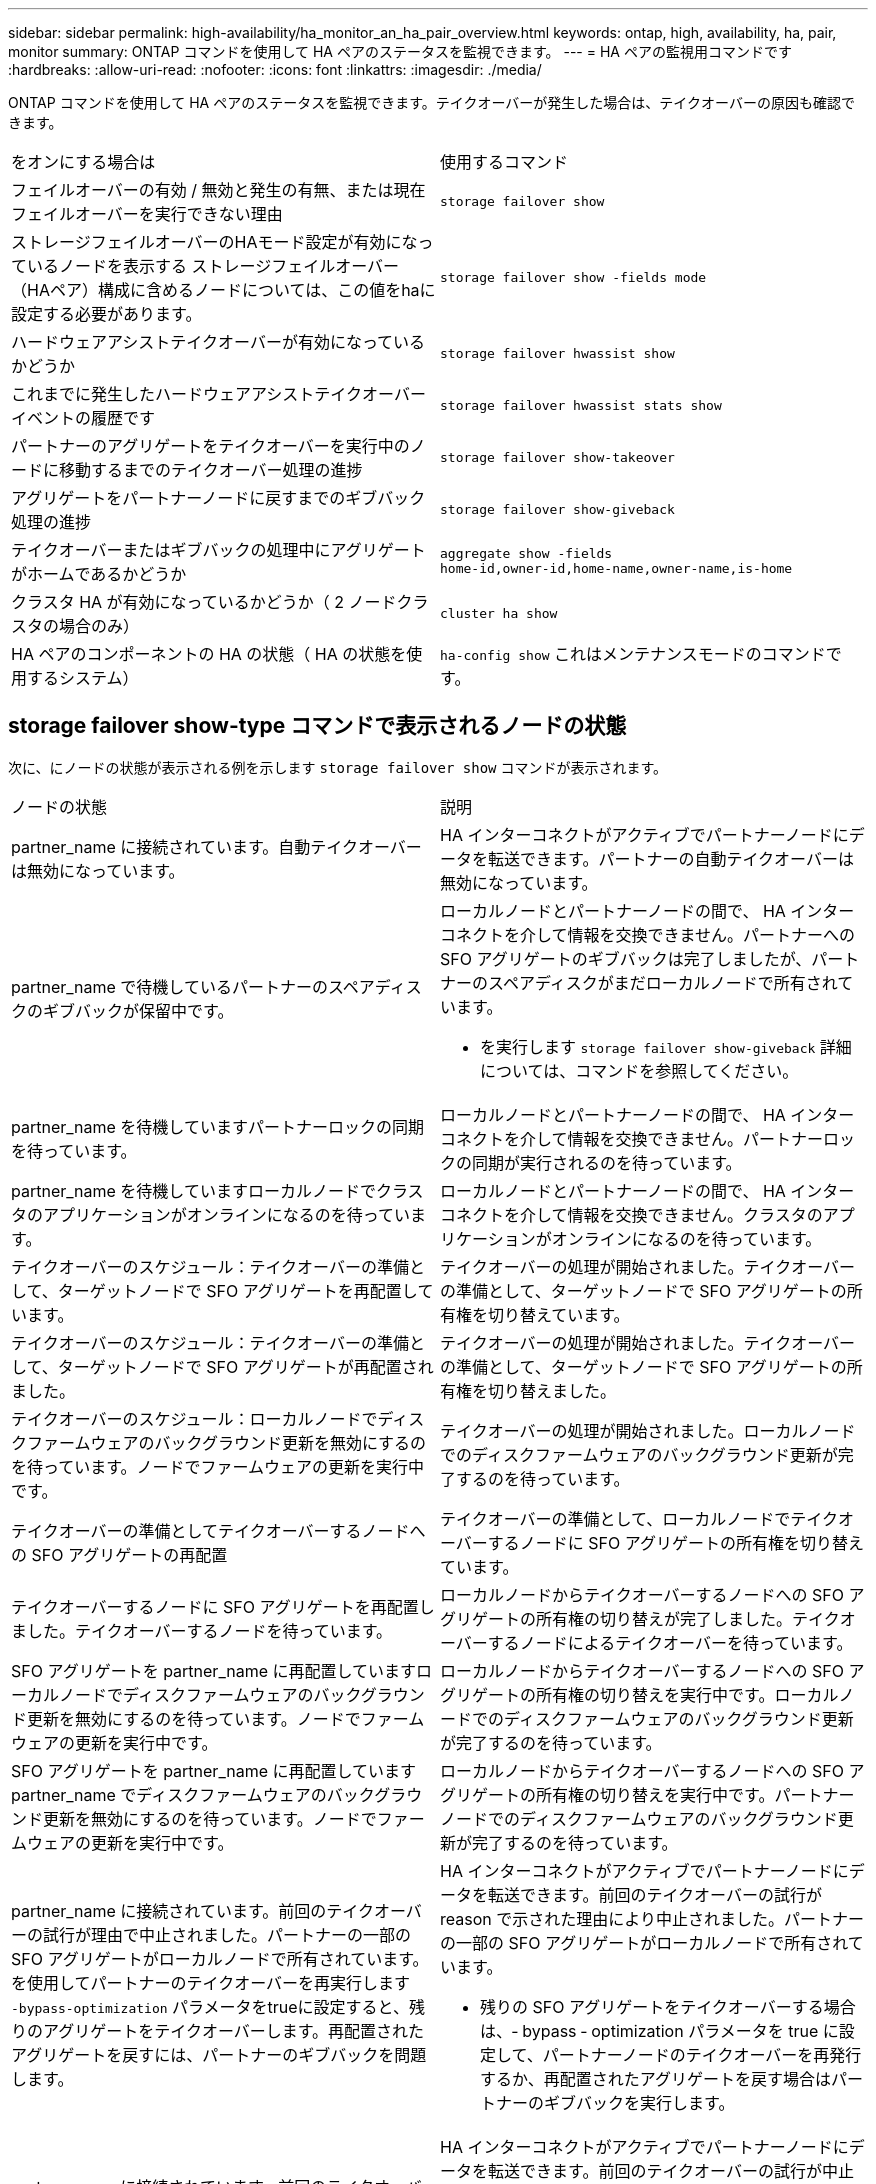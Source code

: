 ---
sidebar: sidebar 
permalink: high-availability/ha_monitor_an_ha_pair_overview.html 
keywords: ontap, high, availability, ha, pair, monitor 
summary: ONTAP コマンドを使用して HA ペアのステータスを監視できます。 
---
= HA ペアの監視用コマンドです
:hardbreaks:
:allow-uri-read: 
:nofooter: 
:icons: font
:linkattrs: 
:imagesdir: ./media/


[role="lead"]
ONTAP コマンドを使用して HA ペアのステータスを監視できます。テイクオーバーが発生した場合は、テイクオーバーの原因も確認できます。

|===


| をオンにする場合は | 使用するコマンド 


| フェイルオーバーの有効 / 無効と発生の有無、または現在フェイルオーバーを実行できない理由 | `storage failover show` 


| ストレージフェイルオーバーのHAモード設定が有効になっているノードを表示する
ストレージフェイルオーバー（HAペア）構成に含めるノードについては、この値をhaに設定する必要があります。 | `storage failover show -fields mode` 


| ハードウェアアシストテイクオーバーが有効になっているかどうか | `storage failover hwassist show` 


| これまでに発生したハードウェアアシストテイクオーバーイベントの履歴です | `storage failover hwassist stats show` 


| パートナーのアグリゲートをテイクオーバーを実行中のノードに移動するまでのテイクオーバー処理の進捗 | `storage failover show‑takeover` 


| アグリゲートをパートナーノードに戻すまでのギブバック処理の進捗 | `storage failover show‑giveback` 


| テイクオーバーまたはギブバックの処理中にアグリゲートがホームであるかどうか | `aggregate show ‑fields home‑id,owner‑id,home‑name,owner‑name,is‑home` 


| クラスタ HA が有効になっているかどうか（ 2 ノードクラスタの場合のみ） | `cluster ha show` 


| HA ペアのコンポーネントの HA の状態（ HA の状態を使用するシステム） | `ha‑config show`
これはメンテナンスモードのコマンドです。 
|===


== storage failover show-type コマンドで表示されるノードの状態

次に、にノードの状態が表示される例を示します `storage failover show` コマンドが表示されます。

|===


| ノードの状態 | 説明 


 a| 
partner_name に接続されています。自動テイクオーバーは無効になっています。
 a| 
HA インターコネクトがアクティブでパートナーノードにデータを転送できます。パートナーの自動テイクオーバーは無効になっています。



 a| 
partner_name で待機しているパートナーのスペアディスクのギブバックが保留中です。
 a| 
ローカルノードとパートナーノードの間で、 HA インターコネクトを介して情報を交換できません。パートナーへの SFO アグリゲートのギブバックは完了しましたが、パートナーのスペアディスクがまだローカルノードで所有されています。

* を実行します `storage failover show-giveback` 詳細については、コマンドを参照してください。




 a| 
partner_name を待機していますパートナーロックの同期を待っています。
 a| 
ローカルノードとパートナーノードの間で、 HA インターコネクトを介して情報を交換できません。パートナーロックの同期が実行されるのを待っています。



 a| 
partner_name を待機していますローカルノードでクラスタのアプリケーションがオンラインになるのを待っています。
 a| 
ローカルノードとパートナーノードの間で、 HA インターコネクトを介して情報を交換できません。クラスタのアプリケーションがオンラインになるのを待っています。



 a| 
テイクオーバーのスケジュール：テイクオーバーの準備として、ターゲットノードで SFO アグリゲートを再配置しています。
 a| 
テイクオーバーの処理が開始されました。テイクオーバーの準備として、ターゲットノードで SFO アグリゲートの所有権を切り替えています。



 a| 
テイクオーバーのスケジュール：テイクオーバーの準備として、ターゲットノードで SFO アグリゲートが再配置されました。
 a| 
テイクオーバーの処理が開始されました。テイクオーバーの準備として、ターゲットノードで SFO アグリゲートの所有権を切り替えました。



 a| 
テイクオーバーのスケジュール：ローカルノードでディスクファームウェアのバックグラウンド更新を無効にするのを待っています。ノードでファームウェアの更新を実行中です。
 a| 
テイクオーバーの処理が開始されました。ローカルノードでのディスクファームウェアのバックグラウンド更新が完了するのを待っています。



 a| 
テイクオーバーの準備としてテイクオーバーするノードへの SFO アグリゲートの再配置
 a| 
テイクオーバーの準備として、ローカルノードでテイクオーバーするノードに SFO アグリゲートの所有権を切り替えています。



 a| 
テイクオーバーするノードに SFO アグリゲートを再配置しました。テイクオーバーするノードを待っています。
 a| 
ローカルノードからテイクオーバーするノードへの SFO アグリゲートの所有権の切り替えが完了しました。テイクオーバーするノードによるテイクオーバーを待っています。



 a| 
SFO アグリゲートを partner_name に再配置していますローカルノードでディスクファームウェアのバックグラウンド更新を無効にするのを待っています。ノードでファームウェアの更新を実行中です。
 a| 
ローカルノードからテイクオーバーするノードへの SFO アグリゲートの所有権の切り替えを実行中です。ローカルノードでのディスクファームウェアのバックグラウンド更新が完了するのを待っています。



 a| 
SFO アグリゲートを partner_name に再配置していますpartner_name でディスクファームウェアのバックグラウンド更新を無効にするのを待っています。ノードでファームウェアの更新を実行中です。
 a| 
ローカルノードからテイクオーバーするノードへの SFO アグリゲートの所有権の切り替えを実行中です。パートナーノードでのディスクファームウェアのバックグラウンド更新が完了するのを待っています。



 a| 
partner_name に接続されています。前回のテイクオーバーの試行が理由で中止されました。パートナーの一部の SFO アグリゲートがローカルノードで所有されています。
を使用してパートナーのテイクオーバーを再実行します `‑bypass-optimization` パラメータをtrueに設定すると、残りのアグリゲートをテイクオーバーします。再配置されたアグリゲートを戻すには、パートナーのギブバックを問題 します。
 a| 
HA インターコネクトがアクティブでパートナーノードにデータを転送できます。前回のテイクオーバーの試行が reason で示された理由により中止されました。パートナーの一部の SFO アグリゲートがローカルノードで所有されています。

* 残りの SFO アグリゲートをテイクオーバーする場合は、‑ bypass ‑ optimization パラメータを true に設定して、パートナーノードのテイクオーバーを再発行するか、再配置されたアグリゲートを戻す場合はパートナーのギブバックを実行します。




 a| 
partner_name に接続されています。前回のテイクオーバーの試行が中止されました。パートナーの一部の SFO アグリゲートがローカルノードで所有されています。
を使用してパートナーのテイクオーバーを再実行します `‑bypass-optimization` パラメータをtrueに設定すると、残りのアグリゲートをテイクオーバーします。再配置されたアグリゲートを戻すには、パートナーのギブバックを問題 します。
 a| 
HA インターコネクトがアクティブでパートナーノードにデータを転送できます。前回のテイクオーバーの試行が中止されました。パートナーの一部の SFO アグリゲートがローカルノードで所有されています。

* 残りの SFO アグリゲートをテイクオーバーする場合は、‑ bypass ‑ optimization パラメータを true に設定して、パートナーノードのテイクオーバーを再発行するか、再配置されたアグリゲートを戻す場合はパートナーのギブバックを実行します。




 a| 
partner_name を待機しています前回のテイクオーバーの試行が理由で中止されました。パートナーの一部の SFO アグリゲートがローカルノードで所有されています。
残りのアグリゲートをテイクオーバーする場合は「‑ bypass -optimization 」パラメータを true に設定して、パートナーのテイクオーバーをもう一度実行します。再配置されたアグリゲートを戻す場合は、パートナーのギブバックを問題に設定します。
 a| 
ローカルノードとパートナーノードの間で、 HA インターコネクトを介して情報を交換できません。前回のテイクオーバーの試行が reason で示された理由により中止されました。パートナーの一部の SFO アグリゲートがローカルノードで所有されています。

* 残りの SFO アグリゲートをテイクオーバーする場合は、‑ bypass ‑ optimization パラメータを true に設定して、パートナーノードのテイクオーバーを再発行するか、再配置されたアグリゲートを戻す場合はパートナーのギブバックを実行します。




 a| 
partner_name を待機しています前回のテイクオーバーの試行が中止されました。パートナーの一部の SFO アグリゲートがローカルノードで所有されています。
残りのアグリゲートをテイクオーバーする場合は「‑ bypass -optimization 」パラメータを true に設定して、パートナーのテイクオーバーをもう一度実行します。再配置されたアグリゲートを戻す場合は、パートナーのギブバックを問題に設定します。
 a| 
ローカルノードとパートナーノードの間で、 HA インターコネクトを介して情報を交換できません。前回のテイクオーバーの試行が中止されました。パートナーの一部の SFO アグリゲートがローカルノードで所有されています。

* 残りの SFO アグリゲートをテイクオーバーする場合は、‑ bypass ‑ optimization パラメータを true に設定して、パートナーノードのテイクオーバーを再発行するか、再配置されたアグリゲートを戻す場合はパートナーのギブバックを実行します。




 a| 
partner_name に接続されています。ローカルノードでディスクファームウェアのバックグラウンド更新（ BDFU ）に失敗したため、前回のテイクオーバーの試行が中止されました。
 a| 
HA インターコネクトがアクティブでパートナーノードにデータを転送できます。ローカルノードでのディスクファームウェアのバックグラウンド更新が無効になっていたため、前回のテイクオーバーの試行が中止されました。



 a| 
partner_name に接続されています。前回のテイクオーバーの試行が理由で中止されました。
 a| 
HA インターコネクトがアクティブでパートナーノードにデータを転送できます。前回のテイクオーバーの試行が reason で示された理由により中止されました。



 a| 
partner_name を待機しています前回のテイクオーバーの試行が理由で中止されました。
 a| 
ローカルノードとパートナーノードの間で、 HA インターコネクトを介して情報を交換できません。前回のテイクオーバーの試行が reason で示された理由により中止されました。



 a| 
partner_name に接続されています。partner_name による前回のテイクオーバーの試行が reason で示された理由により中止されました。
 a| 
HA インターコネクトがアクティブでパートナーノードにデータを転送できます。パートナーノードによる前回のテイクオーバーの試行が reason で示された理由により中止されました。



 a| 
partner_name に接続されています。partner_name による前回のテイクオーバーの試行が中止されました。
 a| 
HA インターコネクトがアクティブでパートナーノードにデータを転送できます。パートナーノードによる前回のテイクオーバーの試行が中止されました。



 a| 
partner_name を待機していますpartner_name による前回のテイクオーバーの試行が reason で示された理由により中止されました。
 a| 
ローカルノードとパートナーノードの間で、 HA インターコネクトを介して情報を交換できません。パートナーノードによる前回のテイクオーバーの試行が reason で示された理由により中止されました。



 a| 
前回のギブバックがモジュールで失敗しました： module name 。number of seconds で示された秒数以内に自動ギブバックが開始されます。
 a| 
前回のギブバックの試行が module_name で示されたモジュールで失敗しました。秒数で自動ギブバックが開始されます。

* を実行します `storage failover show-giveback` 詳細については、コマンドを参照してください。




 a| 
コントローラの無停止アップグレード手順の一環として、ノードがパートナーのアグリゲートを所有します。
 a| 
コントローラの無停止アップグレードを実行中の手順があるため、パートナーのアグリゲートがノードで所有されています。



 a| 
partner_name に接続されています。クラスタ内の別のノードに属するアグリゲートがノードで所有されています。
 a| 
HA インターコネクトがアクティブでパートナーノードにデータを転送できます。クラスタ内の別のノードに属するアグリゲートがノードで所有されています。



 a| 
partner_name に接続されています。パートナーロックの同期を待っています。
 a| 
HA インターコネクトがアクティブでパートナーノードにデータを転送できます。パートナーロックの同期が完了するのを待っています。



 a| 
partner_name に接続されています。ローカルノードでクラスタのアプリケーションがオンラインになるのを待っています。
 a| 
HA インターコネクトがアクティブでパートナーノードにデータを転送できます。ローカルノードでクラスタのアプリケーションがオンラインになるのを待っています。



 a| 
非 HA モードでは、 NVRAM をすべて使用するにはリブートしてください。
 a| 
ストレージフェイルオーバーを実行できません。HA モードのオプションが non_ha に設定されています。

* ノードの NVRAM をすべて使用できるようにするには、ノードをリブートする必要があります。




 a| 
非 HA モード。ノードをリブートして HA をアクティブ化します。
 a| 
ストレージフェイルオーバーを実行できません。

* HA 機能を有効にするには、ノードをリブートする必要があります。




 a| 
非 HA モード。
 a| 
ストレージフェイルオーバーを実行できません。HA モードのオプションが non_ha に設定されています。

* を実行する必要があります `storage failover modify ‑mode ha ‑node nodename` HAペアの両方のノードでコマンドを実行し、ノードをリブートしてHA機能を有効にします。


|===